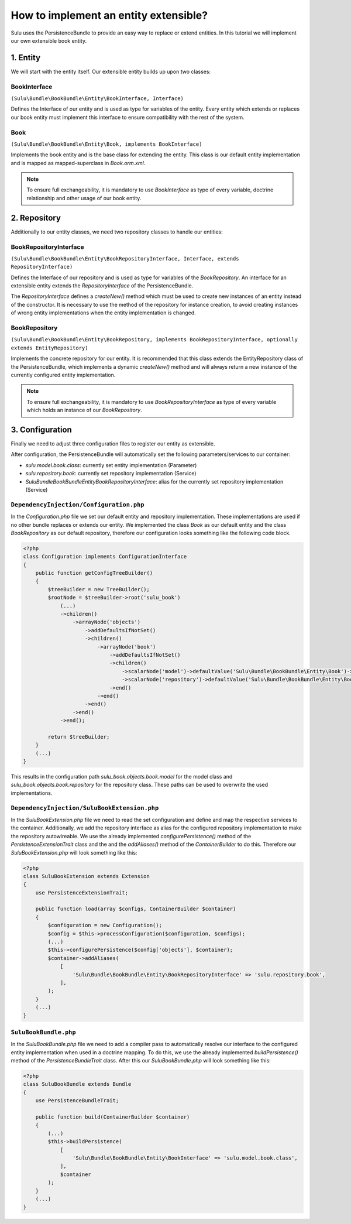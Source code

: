 How to implement an entity extensible?
======================================

Sulu uses the PersistenceBundle to provide an easy way to replace or extend entities.
In this tutorial we will implement our own extensible book entity.

1. Entity
---------

We will start with the entity itself. Our extensible entity builds up upon two classes:

BookInterface
"""""""""""""
``(Sulu\Bundle\BookBundle\Entity\BookInterface, Interface)``

Defines the Interface of our entity and is used as type for variables of the entity.
Every entity which extends or replaces our book entity must implement this interface to ensure compatibility with
the rest of the system.

Book
""""
``(Sulu\Bundle\BookBundle\Entity\Book, implements BookInterface)``

Implements the book entity and is the base class for extending the entity.
This class is our default entity implementation and is mapped as mapped-superclass in `Book.orm.xml`.

.. note::

    To ensure full exchangeability, it is mandatory to use `BookInterface` as type of every variable,
    doctrine relationship and other usage of our book entity.

2. Repository
-------------

Additionally to our entity classes, we need two repository classes to handle our entities:

BookRepositoryInterface
"""""""""""""""""""""""
``(Sulu\Bundle\BookBundle\Entity\BookRepositoryInterface, Interface, extends RepositoryInterface)``

Defines the Interface of our repository and is used as type for variables of the `BookRepository`.
An interface for an extensible entity extends the `RepositoryInterface` of the PersistenceBundle.

The `RepositoryInterface` defines a `createNew()` method which must be used to create new instances
of an entity instead of the constructor. It is necessary to use the method of the repository for instance creation,
to avoid creating instances of wrong entity implementations when the entity implementation is changed.

BookRepository
""""""""""""""
``(Sulu\Bundle\BookBundle\Entity\BookRepository, implements BookRepositoryInterface, optionally extends EntityRepository)``

Implements the concrete repository for our entity. It is recommended that this class extends the
EntityRepository class of the PersistenceBundle, which implements a dynamic `createNew()` method and will
always return a new instance of the currently configured entity implementation.

.. note::

    To ensure full exchangeability, it is mandatory to use `BookRepositoryInterface` as type of every variable
    which holds an instance of our `BookRepository`.

3. Configuration
----------------

Finally we need to adjust three configuration files to register our entity as extensible.

After configuration, the PersistenceBundle will automatically set the following parameters/services to our container:

* `sulu.model.book.class`: currently set entity implementation (Parameter)
* `sulu.repository.book`: currently set repository implementation (Service)
* `Sulu\Bundle\BookBundle\Entity\BookRepositoryInterface`: alias for the currently set repository implementation (Service)

``DependencyInjection/Configuration.php``
"""""""""""""""""""""""""""""""""""""""""

In the `Configuration.php` file we set our default entity and repository implementation. These implementations are used
if no other bundle replaces or extends our entity.
We implemented the class `Book` as our default entity and the class `BookRepository` as our default repository,
therefore our configuration looks something like the following code block.

.. code-block:: php

    <?php
    class Configuration implements ConfigurationInterface
    {
        public function getConfigTreeBuilder()
        {
            $treeBuilder = new TreeBuilder();
            $rootNode = $treeBuilder->root('sulu_book')
                (...)
                ->children()
                    ->arrayNode('objects')
                        ->addDefaultsIfNotSet()
                        ->children()
                            ->arrayNode('book')
                                ->addDefaultsIfNotSet()
                                ->children()
                                    ->scalarNode('model')->defaultValue('Sulu\Bundle\BookBundle\Entity\Book')->end()
                                    ->scalarNode('repository')->defaultValue('Sulu\Bundle\BookBundle\Entity\BookRepository')->end()
                                ->end()
                            ->end()
                        ->end()
                    ->end()
                ->end();

            return $treeBuilder;
        }
        (...)
    }

This results in the configuration path `sulu_book.objects.book.model` for the model class and
`sulu_book.objects.book.repository` for the repository class.
These paths can be used to overwrite the used implementations.

``DependencyInjection/SuluBookExtension.php``
"""""""""""""""""""""""""""""""""""""""""""""

In the `SuluBookExtension.php` file we need to read the set configuration and define and map the respective services
to the container. Additionally, we add the repository interface as alias for the configured repository implementation
to make the repository autowireable.
We use the already implemented  `configurePersistence()` method of the `PersistenceExtensionTrait` class and the
and the `addAliases()` method of the `ContainerBuilder` to do this.
Therefore our `SuluBookExtension.php` will look something like this:

.. code-block:: php

    <?php
    class SuluBookExtension extends Extension
    {
        use PersistenceExtensionTrait;

        public function load(array $configs, ContainerBuilder $container)
        {
            $configuration = new Configuration();
            $config = $this->processConfiguration($configuration, $configs);
            (...)
            $this->configurePersistence($config['objects'], $container);
            $container->addAliases(
                [
                    'Sulu\Bundle\BookBundle\Entity\BookRepositoryInterface' => 'sulu.repository.book',
                ],
            );
        }
        (...)
    }

``SuluBookBundle.php``
""""""""""""""""""""""

In the `SuluBookBundle.php` file we need to add a compiler pass to automatically resolve our interface to
the configured entity implementation when used in a doctrine mapping.
To do this, we use the already implemented `buildPersistence()` method of the `PersistenceBundleTrait` class.
After this our `SuluBookBundle.php` will look something like this:

.. code-block:: php

    <?php
    class SuluBookBundle extends Bundle
    {
        use PersistenceBundleTrait;

        public function build(ContainerBuilder $container)
        {
            (...)
            $this->buildPersistence(
                [
                    'Sulu\Bundle\BookBundle\Entity\BookInterface' => 'sulu.model.book.class',
                ],
                $container
            );
        }
        (...)
    }
